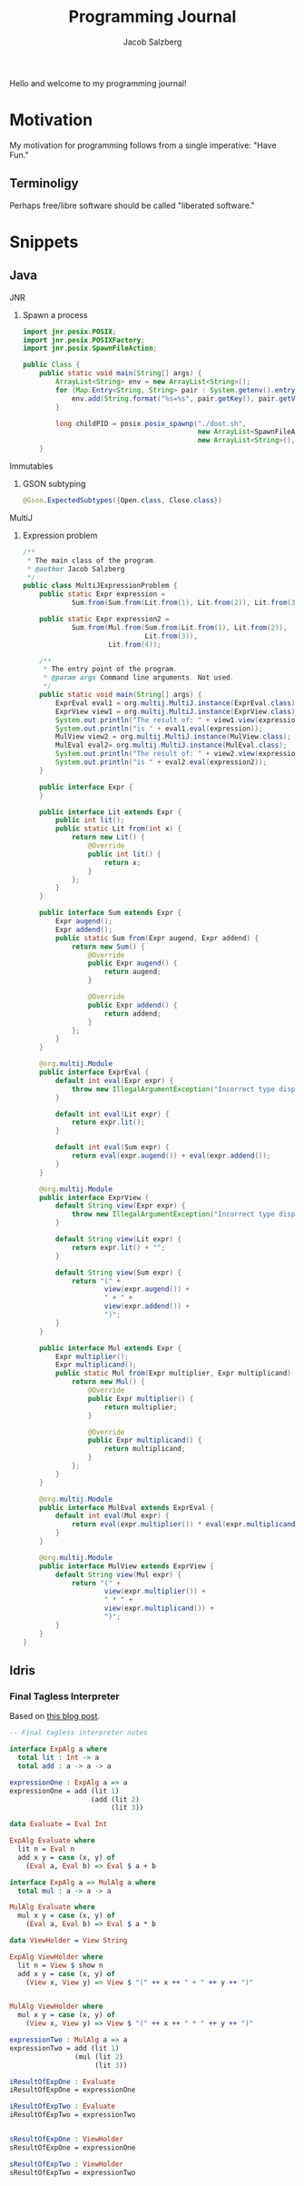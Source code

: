 #+Title: Programming Journal
#+Author: Jacob Salzberg

Hello and welcome to my programming journal!

* Motivation

My motivation for programming follows from a single imperative: "Have Fun."

** Terminoligy
Perhaps free/libre software should be called "liberated software."

* Snippets
** Java
**** JNR
***** Spawn a process
#+Begin_src java
import jnr.posix.POSIX;
import jnr.posix.POSIXFactory;
import jnr.posix.SpawnFileAction;

public Class {
    public static void main(String[] args) {
        ArrayList<String> env = new ArrayList<String>();
        for (Map.Entry<String, String> pair : System.getenv().entrySet()) {
            env.add(String.format("%s=%s", pair.getKey(), pair.getValue()));
        }

        long childPID = posix.posix_spawnp("./doot.sh",
                                           new ArrayList<SpawnFileAction>(),
                                           new ArrayList<String>(), env);
    }
#+End_src
**** Immutables
***** GSON subtyping
#+Begin_src Java
@Gson.ExpectedSubtypes({Open.class, Close.class})
#+End_src
**** MultiJ
***** Expression problem
#+begin_src Java
/**
 * The main class of the program.
 * @author Jacob Salzberg
 */
public class MultiJExpressionProblem {
    public static Expr expression =
            Sum.from(Sum.from(Lit.from(1), Lit.from(2)), Lit.from(3));

    public static Expr expression2 =
            Sum.from(Mul.from(Sum.from(Lit.from(1), Lit.from(2)),
                              Lit.from(3)),
                     Lit.from(4));

    /**
     * The entry point of the program.
     * @param args Command line arguments. Not used.
     */
    public static void main(String[] args) {
        ExprEval eval1 = org.multij.MultiJ.instance(ExprEval.class);
        ExprView view1 = org.multij.MultiJ.instance(ExprView.class);
        System.out.println("The result of: " + view1.view(expression));
        System.out.println("is " + eval1.eval(expression));
        MulView view2 = org.multij.MultiJ.instance(MulView.class);
        MulEval eval2= org.multij.MultiJ.instance(MulEval.class);
        System.out.println("The result of: " + view2.view(expression2));
        System.out.println("is " + eval2.eval(expression2));
    }

    public interface Expr {
    }

    public interface Lit extends Expr {
        public int lit();
        public static Lit from(int x) {
            return new Lit() {
                @Override
                public int lit() {
                    return x;
                }
            };
        }
    }

    public interface Sum extends Expr {
        Expr augend();
        Expr addend();
        public static Sum from(Expr augend, Expr addend) {
            return new Sum() {
                @Override
                public Expr augend() {
                    return augend;
                }

                @Override
                public Expr addend() {
                    return addend;
                }
            };
        }
    }

    @org.multij.Module
    public interface ExprEval {
        default int eval(Expr expr) {
            throw new IllegalArgumentException("Incorrect type dispatched.");
        }

        default int eval(Lit expr) {
            return expr.lit();
        }

        default int eval(Sum expr) {
            return eval(expr.augend()) + eval(expr.addend());
        }
    }

    @org.multij.Module
    public interface ExprView {
        default String view(Expr expr) {
            throw new IllegalArgumentException("Incorrect type dispatched.");
        }

        default String view(Lit expr) {
            return expr.lit() + "";
        }

        default String view(Sum expr) {
            return "(" +
                    view(expr.augend()) +
                    " + " +
                    view(expr.addend()) +
                    ")";
        }
    }

    public interface Mul extends Expr {
        Expr multiplier();
        Expr multiplicand();
        public static Mul from(Expr multiplier, Expr multiplicand) {
            return new Mul() {
                @Override
                public Expr multiplier() {
                    return multiplier;
                }

                @Override
                public Expr multiplicand() {
                    return multiplicand;
                }
            };
        }
    }

    @org.multij.Module
    public interface MulEval extends ExprEval {
        default int eval(Mul expr) {
            return eval(expr.multiplier()) * eval(expr.multiplicand());
        }
    }

    @org.multij.Module
    public interface MulView extends ExprView {
        default String view(Mul expr) {
            return "(" +
                    view(expr.multiplier()) +
                    " * " +
                    view(expr.multiplicand()) +
                    ")";
        }
    }
}
#+end_src
** Idris
*** Final Tagless Interpreter
Based on [[https://oleksandrmanzyuk.wordpress.com/2014/06/18/from-object-algebras-to-finally-tagless-interpreters-2/][this blog post]].
#+begin_src Idris
-- Final tagless interpreter notes

interface ExpAlg a where
  total lit : Int -> a
  total add : a -> a -> a

expressionOne : ExpAlg a => a
expressionOne = add (lit 1)
                    (add (lit 2)
                         (lit 3))

data Evaluate = Eval Int

ExpAlg Evaluate where
  lit n = Eval n
  add x y = case (x, y) of
    (Eval a, Eval b) => Eval $ a + b

interface ExpAlg a => MulAlg a where
  total mul : a -> a -> a

MulAlg Evaluate where
  mul x y = case (x, y) of
    (Eval a, Eval b) => Eval $ a * b

data ViewHolder = View String

ExpAlg ViewHolder where
  lit n = View $ show n
  add x y = case (x, y) of
    (View x, View y) => View $ "(" ++ x ++ " + " ++ y ++ ")"


MulAlg ViewHolder where
  mul x y = case (x, y) of
    (View x, View y) => View $ "(" ++ x ++ " * " ++ y ++ ")"

expressionTwo : MulAlg a => a
expressionTwo = add (lit 1)
                (mul (lit 2)
                     (lit 3))

iResultOfExpOne : Evaluate
iResultOfExpOne = expressionOne

iResultOfExpTwo : Evaluate
iResultOfExpTwo = expressionTwo


sResultOfExpOne : ViewHolder
sResultOfExpOne = expressionOne

sResultOfExpTwo : ViewHolder
sResultOfExpTwo = expressionTwo
#+end_src
